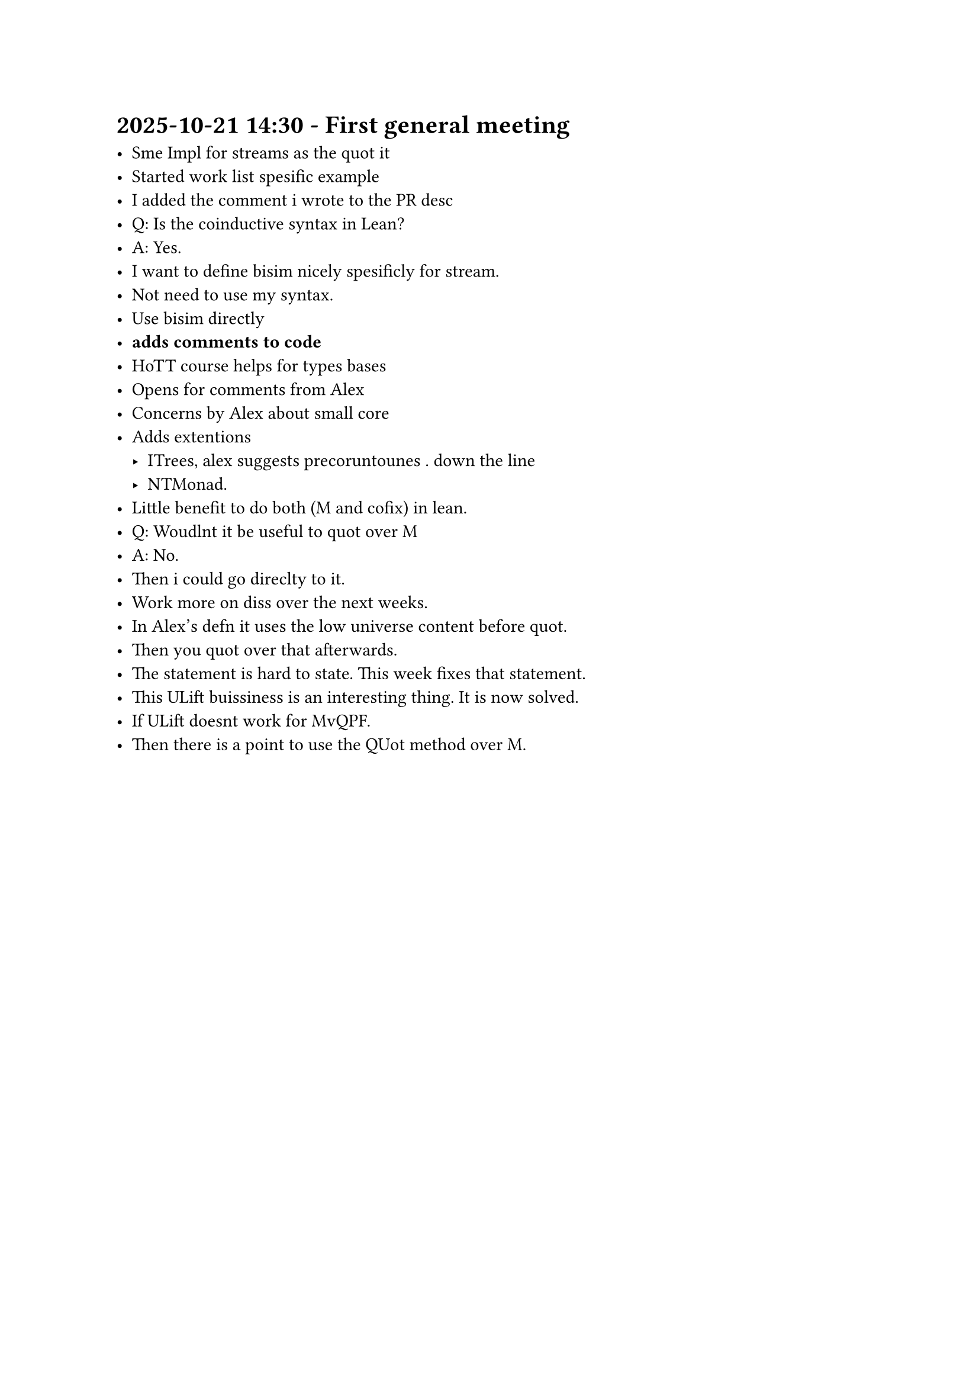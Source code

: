 = 2025-10-21 14:30 - First general meeting

- Sme Impl for streams as the quot it
- Started work list spesific example
- I added the comment i wrote to the PR desc
- Q: Is the coinductive syntax in Lean?
- A: Yes.
- I want to define bisim nicely spesificly for stream.
- Not need to use my syntax.
- Use bisim directly
- *adds comments to code*
- HoTT course helps for types bases
- Opens for comments from Alex
- Concerns by Alex about small core
- Adds extentions
  - ITrees, alex suggests precoruntounes . down the line
  - NTMonad.
- Little benefit to do both (M and cofix) in lean.
- Q: Woudlnt it be useful to quot over M
- A: No.
- Then i could go direclty to it.
- Work more on diss over the next weeks.
- In Alex's defn it uses the low universe content before quot.
- Then you quot over that afterwards.
- The statement is hard to state. This week fixes that statement.
- This ULift buissiness is an interesting thing. It is now solved.
- If ULift doesnt work for MvQPF.
- Then there is a point to use the QUot method over M.



